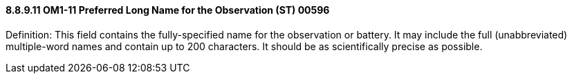 ==== 8.8.9.11 OM1-11 Preferred Long Name for the Observation (ST) 00596

Definition: This field contains the fully-specified name for the observation or battery. It may include the full (unabbreviated) multiple-word names and contain up to 200 characters. It should be as scientifically precise as possible.

